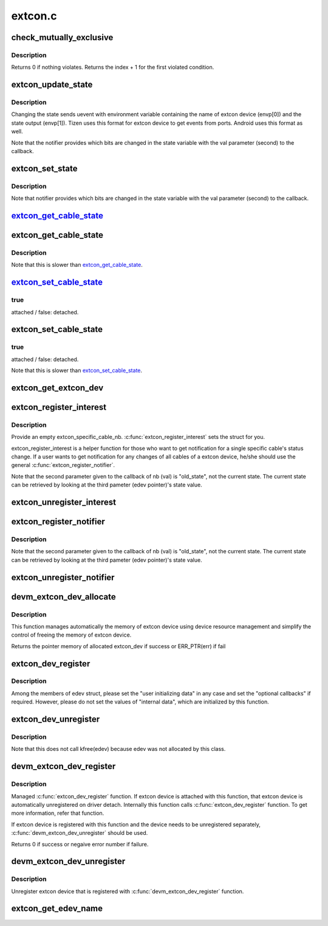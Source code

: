 .. -*- coding: utf-8; mode: rst -*-

========
extcon.c
========


.. _`check_mutually_exclusive`:

check_mutually_exclusive
========================

.. c:function:: int check_mutually_exclusive (struct extcon_dev *edev, u32 new_state)

    Check if new_state violates mutually_exclusive condition.

    :param struct extcon_dev \*edev:
        the extcon device

    :param u32 new_state:
        new cable attach status for ``edev``



.. _`check_mutually_exclusive.description`:

Description
-----------

Returns 0 if nothing violates. Returns the index + 1 for the first
violated condition.



.. _`extcon_update_state`:

extcon_update_state
===================

.. c:function:: int extcon_update_state (struct extcon_dev *edev, u32 mask, u32 state)

    Update the cable attach states of the extcon device only for the masked bits.

    :param struct extcon_dev \*edev:
        the extcon device

    :param u32 mask:
        the bit mask to designate updated bits.

    :param u32 state:
        new cable attach status for ``edev``



.. _`extcon_update_state.description`:

Description
-----------

Changing the state sends uevent with environment variable containing
the name of extcon device (envp[0]) and the state output (envp[1]).
Tizen uses this format for extcon device to get events from ports.
Android uses this format as well.

Note that the notifier provides which bits are changed in the state
variable with the val parameter (second) to the callback.



.. _`extcon_set_state`:

extcon_set_state
================

.. c:function:: int extcon_set_state (struct extcon_dev *edev, u32 state)

    Set the cable attach states of the extcon device.

    :param struct extcon_dev \*edev:
        the extcon device

    :param u32 state:
        new cable attach status for ``edev``



.. _`extcon_set_state.description`:

Description
-----------

Note that notifier provides which bits are changed in the state
variable with the val parameter (second) to the callback.



.. _`extcon_get_cable_state_`:

extcon_get_cable_state_
=======================

.. c:function:: int extcon_get_cable_state_ (struct extcon_dev *edev, const unsigned int id)

    Get the status of a specific cable.

    :param struct extcon_dev \*edev:
        the extcon device that has the cable.

    :param const unsigned int id:
        the unique id of each external connector in extcon enumeration.



.. _`extcon_get_cable_state`:

extcon_get_cable_state
======================

.. c:function:: int extcon_get_cable_state (struct extcon_dev *edev, const char *cable_name)

    Get the status of a specific cable.

    :param struct extcon_dev \*edev:
        the extcon device that has the cable.

    :param const char \*cable_name:
        cable name.



.. _`extcon_get_cable_state.description`:

Description
-----------

Note that this is slower than extcon_get_cable_state_.



.. _`extcon_set_cable_state_`:

extcon_set_cable_state_
=======================

.. c:function:: int extcon_set_cable_state_ (struct extcon_dev *edev, unsigned int id, bool cable_state)

    Set the status of a specific cable.

    :param struct extcon_dev \*edev:
        the extcon device that has the cable.

    :param unsigned int id:
        the unique id of each external connector
        in extcon enumeration.

    :param bool cable_state:

        *undescribed*



.. _`extcon_set_cable_state_.true`:

true
----

attached / false: detached.



.. _`extcon_set_cable_state`:

extcon_set_cable_state
======================

.. c:function:: int extcon_set_cable_state (struct extcon_dev *edev, const char *cable_name, bool cable_state)

    Set the status of a specific cable.

    :param struct extcon_dev \*edev:
        the extcon device that has the cable.

    :param const char \*cable_name:
        cable name.

    :param bool cable_state:
        the new cable status. The default semantics is



.. _`extcon_set_cable_state.true`:

true
----

attached / false: detached.

Note that this is slower than extcon_set_cable_state_.



.. _`extcon_get_extcon_dev`:

extcon_get_extcon_dev
=====================

.. c:function:: struct extcon_dev *extcon_get_extcon_dev (const char *extcon_name)

    Get the extcon device instance from the name

    :param const char \*extcon_name:
        The extcon name provided with :c:func:`extcon_dev_register`



.. _`extcon_register_interest`:

extcon_register_interest
========================

.. c:function:: int extcon_register_interest (struct extcon_specific_cable_nb *obj, const char *extcon_name, const char *cable_name, struct notifier_block *nb)

    Register a notifier for a state change of a specific cable, not an entier set of cables of a extcon device.

    :param struct extcon_specific_cable_nb \*obj:
        an empty extcon_specific_cable_nb object to be returned.

    :param const char \*extcon_name:
        the name of extcon device.
        if NULL, extcon_register_interest will register
        every cable with the target cable_name given.

    :param const char \*cable_name:
        the target cable name.

    :param struct notifier_block \*nb:
        the notifier block to get notified.



.. _`extcon_register_interest.description`:

Description
-----------

Provide an empty extcon_specific_cable_nb. :c:func:`extcon_register_interest` sets
the struct for you.

extcon_register_interest is a helper function for those who want to get
notification for a single specific cable's status change. If a user wants
to get notification for any changes of all cables of a extcon device,
he/she should use the general :c:func:`extcon_register_notifier`.

Note that the second parameter given to the callback of nb (val) is
"old_state", not the current state. The current state can be retrieved
by looking at the third pameter (edev pointer)'s state value.



.. _`extcon_unregister_interest`:

extcon_unregister_interest
==========================

.. c:function:: int extcon_unregister_interest (struct extcon_specific_cable_nb *obj)

    Unregister the notifier registered by extcon_register_interest().

    :param struct extcon_specific_cable_nb \*obj:
        the extcon_specific_cable_nb object returned by
        :c:func:`extcon_register_interest`.



.. _`extcon_register_notifier`:

extcon_register_notifier
========================

.. c:function:: int extcon_register_notifier (struct extcon_dev *edev, unsigned int id, struct notifier_block *nb)

    Register a notifiee to get notified by any attach status changes from the extcon.

    :param struct extcon_dev \*edev:
        the extcon device that has the external connecotr.

    :param unsigned int id:
        the unique id of each external connector in extcon enumeration.

    :param struct notifier_block \*nb:
        a notifier block to be registered.



.. _`extcon_register_notifier.description`:

Description
-----------

Note that the second parameter given to the callback of nb (val) is
"old_state", not the current state. The current state can be retrieved
by looking at the third pameter (edev pointer)'s state value.



.. _`extcon_unregister_notifier`:

extcon_unregister_notifier
==========================

.. c:function:: int extcon_unregister_notifier (struct extcon_dev *edev, unsigned int id, struct notifier_block *nb)

    Unregister a notifiee from the extcon device.

    :param struct extcon_dev \*edev:
        the extcon device that has the external connecotr.

    :param unsigned int id:
        the unique id of each external connector in extcon enumeration.

    :param struct notifier_block \*nb:
        a notifier block to be registered.



.. _`devm_extcon_dev_allocate`:

devm_extcon_dev_allocate
========================

.. c:function:: struct extcon_dev *devm_extcon_dev_allocate (struct device *dev, const unsigned int *supported_cable)

    Allocate managed extcon device

    :param struct device \*dev:
        device owning the extcon device being created

    :param const unsigned int \*supported_cable:
        Array of supported extcon ending with EXTCON_NONE.
        If supported_cable is NULL, cable name related APIs
        are disabled.



.. _`devm_extcon_dev_allocate.description`:

Description
-----------

This function manages automatically the memory of extcon device using device
resource management and simplify the control of freeing the memory of extcon
device.

Returns the pointer memory of allocated extcon_dev if success
or ERR_PTR(err) if fail



.. _`extcon_dev_register`:

extcon_dev_register
===================

.. c:function:: int extcon_dev_register (struct extcon_dev *edev)

    Register a new extcon device

    :param struct extcon_dev \*edev:
        the new extcon device (should be allocated before calling)



.. _`extcon_dev_register.description`:

Description
-----------

Among the members of edev struct, please set the "user initializing data"
in any case and set the "optional callbacks" if required. However, please
do not set the values of "internal data", which are initialized by
this function.



.. _`extcon_dev_unregister`:

extcon_dev_unregister
=====================

.. c:function:: void extcon_dev_unregister (struct extcon_dev *edev)

    Unregister the extcon device.

    :param struct extcon_dev \*edev:
        the extcon device instance to be unregistered.



.. _`extcon_dev_unregister.description`:

Description
-----------

Note that this does not call kfree(edev) because edev was not allocated
by this class.



.. _`devm_extcon_dev_register`:

devm_extcon_dev_register
========================

.. c:function:: int devm_extcon_dev_register (struct device *dev, struct extcon_dev *edev)

    Resource-managed extcon_dev_register()

    :param struct device \*dev:
        device to allocate extcon device

    :param struct extcon_dev \*edev:
        the new extcon device to register



.. _`devm_extcon_dev_register.description`:

Description
-----------

Managed :c:func:`extcon_dev_register` function. If extcon device is attached with
this function, that extcon device is automatically unregistered on driver
detach. Internally this function calls :c:func:`extcon_dev_register` function.
To get more information, refer that function.

If extcon device is registered with this function and the device needs to be
unregistered separately, :c:func:`devm_extcon_dev_unregister` should be used.

Returns 0 if success or negaive error number if failure.



.. _`devm_extcon_dev_unregister`:

devm_extcon_dev_unregister
==========================

.. c:function:: void devm_extcon_dev_unregister (struct device *dev, struct extcon_dev *edev)

    Resource-managed extcon_dev_unregister()

    :param struct device \*dev:
        device the extcon belongs to

    :param struct extcon_dev \*edev:
        the extcon device to unregister



.. _`devm_extcon_dev_unregister.description`:

Description
-----------

Unregister extcon device that is registered with :c:func:`devm_extcon_dev_register`
function.



.. _`extcon_get_edev_name`:

extcon_get_edev_name
====================

.. c:function:: const char *extcon_get_edev_name (struct extcon_dev *edev)

    Get the name of the extcon device.

    :param struct extcon_dev \*edev:
        the extcon device

